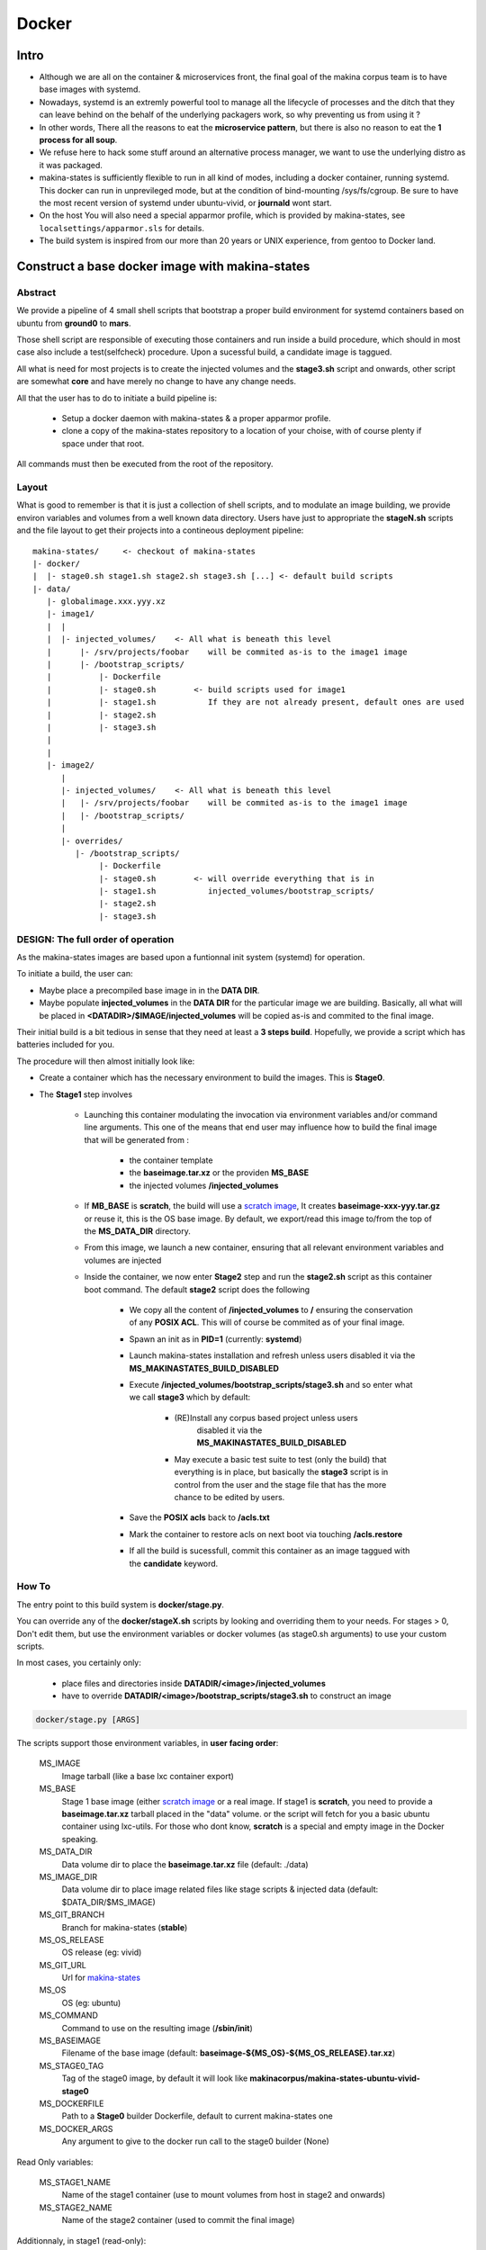 
.. _build_docker:

Docker
=======

Intro
-------
- Although we are all on the container & microservices front, the final goal
  of the makina corpus team is to have base images with systemd.
- Nowadays, systemd is an extremly powerful tool to manage all the lifecycle
  of processes and the ditch that they can leave behind on the behalf of
  the underlying packagers work, so why preventing us from using it ?
- In other words, There all the reasons to eat the **microservice pattern**, but
  there is also no reason to eat the **1 process for all soup**.
- We refuse here to hack some stuff around an alternative process manager,
  we want to use the underlying distro as it was packaged.

- makina-states is sufficiently flexible to run in all kind of modes, including
  a docker container, running systemd. This docker can run in unprevileged mode,
  but at the condition of bind-mounting /sys/fs/cgroup. Be sure to have the most
  recent version of systemd under ubuntu-vivid, or **journald** wont start.

- On the host You will also need a special apparmor profile,
  which is provided by makina-states, see ``localsettings/apparmor.sls`` for details.

- The build system is inspired from our more than 20 years or UNIX experience, from
  gentoo to Docker land.


Construct a base docker image with makina-states
---------------------------------------------------
Abstract
++++++++++
We provide a pipeline of 4 small shell scripts that bootstrap a proper
build environment for systemd containers based on ubuntu from **ground0** to
**mars**.

Those shell script are responsible of executing those containers
and run inside a build procedure, which should in most case also include
a test(selfcheck) procedure. Upon a sucessful build, a candidate image
is taggued.

All what is need for most projects is to create the injected volumes and the
**stage3.sh** script and onwards, other script are somewhat **core** and have
merely no change to have any change needs.

All that the user has to do to initiate a build pipeline is:

 - Setup a docker daemon with makina-states & a proper apparmor profile.
 - clone a copy of the makina-states repository to a location of your choise,
   with of course plenty if space under that root.

All commands must then be executed from the root of the repository.


Layout
++++++
What is good to remember is that it is just a collection of shell scripts, and
to modulate an image building, we provide environ variables and volumes from
a well known data directory.
Users have just to appropriate the **stageN.sh** scripts and the file layout
to get their projects into a contineous deployment pipeline::

 makina-states/     <- checkout of makina-states
 |- docker/
 |  |- stage0.sh stage1.sh stage2.sh stage3.sh [...] <- default build scripts
 |- data/
    |- globalimage.xxx.yyy.xz
    |- image1/
    |  |
    |  |- injected_volumes/    <- All what is beneath this level
    |      |- /srv/projects/foobar    will be commited as-is to the image1 image
    |      |- /bootstrap_scripts/
    |          |- Dockerfile
    |          |- stage0.sh        <- build scripts used for image1
    |          |- stage1.sh           If they are not already present, default ones are used
    |          |- stage2.sh
    |          |- stage3.sh
    |
    |
    |- image2/
       |
       |- injected_volumes/    <- All what is beneath this level
       |   |- /srv/projects/foobar    will be commited as-is to the image1 image
       |   |- /bootstrap_scripts/
       |
       |- overrides/
          |- /bootstrap_scripts/
               |- Dockerfile
               |- stage0.sh        <- will override everything that is in
               |- stage1.sh           injected_volumes/bootstrap_scripts/
               |- stage2.sh
               |- stage3.sh

DESIGN: The full order of operation
++++++++++++++++++++++++++++++++++++++
As the makina-states images are based upon a funtionnal init system (systemd)
for operation.

To initiate a build, the user can:

- Maybe place a precompiled base image in in the **DATA DIR**.
- Maybe populate **injected_volumes** in the **DATA DIR** for the particular
  image we are building. Basically,
  all what will be placed in **<DATADIR>/$IMAGE/injected_volumes** will
  be copied as-is and commited to the final image.

Their initial build is a bit tedious in sense that they need at least a **3 steps build**.
Hopefully, we provide a script which has batteries included for you.

The procedure will then almost initially look like:

- Create a container which has the necessary environment to build the images.
  This is **Stage0**.
- The **Stage1** step involves

    - Launching this container modulating the invocation via
      environment variables and/or command line arguments.
      This one of the means that end user may influence how to build the final image
      that will be generated from :

        - the container template
        - the **baseimage.tar.xz** or the providen **MS_BASE**
        - the injected volumes **/injected_volumes**

    - If **MB_BASE** is **scratch**, the build will use
      a `scratch image`_,
      It creates **baseimage-xxx-yyy.tar.gz** or reuse it,
      this is the OS base image.
      By default, we export/read this image to/from the top of
      the **MS_DATA_DIR** directory.
    - From this image, we launch a new container, ensuring that all
      relevant environment variables and volumes are injected
    - Inside the container, we now enter **Stage2** step and run the
      **stage2.sh** script as this container boot command.
      The default **stage2** script does the following

        - We copy all the content of **/injected_volumes** to **/** ensuring
          the conservation of any **POSIX ACL**. This will of course
          be commited as of your final image.

          .. note:

              We are not using the **ADD** Dockerfile instruction for
              stage1 because it does not conserve **POSIX ACLS**.
              Those acls are heavily used in makina-states setups.

        - Spawn an init as in **PID=1** (currently: **systemd**)
        - Launch makina-states installation and refresh unless users
          disabled it via the **MS_MAKINASTATES_BUILD_DISABLED**
        - Execute **/injected_volumes/bootstrap_scripts/stage3.sh**
          and so enter what we call **stage3**  which by default:

            - (RE)Install any corpus based project unless users
               disabled it via the **MS_MAKINASTATES_BUILD_DISABLED**
            - May execute a basic test suite to test (only the build) that
              everything is in place, but basically the **stage3** script
              is in control from the user and the stage file that has
              the more chance to be edited by users.

        - Save the **POSIX acls** back to **/acls.txt**
        - Mark the container to restore acls on next boot via touching **/acls.restore**
        - If all the build is sucessfull, commit this container
          as an image taggued with the **candidate** keyword.

How To
++++++++++
The entry point to this build system is **docker/stage.py**.

You can override any of the **docker/stageX.sh** scripts by looking and overriding
them to your needs.
For stages > 0, Don't edit them, but use the environment
variables or docker volumes (as stage0.sh arguments) to use your custom scripts.

In most cases, you certainly only:

 - place files and directories inside **DATADIR/<image>/injected_volumes**
 - have to override **DATADIR/<image>/bootstrap_scripts/stage3.sh**
   to construct an image

.. code-block:: bash

    docker/stage.py [ARGS]

The scripts support those environment variables, in **user facing order**:

    MS_IMAGE
        Image tarball (like a base lxc container export)
    MS_BASE
        Stage 1 base image (either `scratch image`_ or a real image.
        If stage1 is **scratch**, you need to provide a **baseimage.tar.xz**
        tarball placed in the "data" volume.
        or the script will fetch for you a basic ubuntu container using
        lxc-utils. For those who dont know, **scratch** is a special
        and empty image in the Docker speaking.
    MS_DATA_DIR
        Data volume dir to place the **baseimage.tar.xz** file (default: ./data)
    MS_IMAGE_DIR
        Data volume dir to place image related files like stage scripts & injected data
        (default: $DATA_DIR/$MS_IMAGE)
    MS_GIT_BRANCH
        Branch for makina-states (**stable**)
    MS_OS_RELEASE
        OS release (eg: vivid)
    MS_GIT_URL
        Url for `makina-states <https://github.com/makinacorpus/makina-states>`_
    MS_OS
        OS (eg: ubuntu)
    MS_COMMAND
        Command to use on the resulting image (**/sbin/init**)
    MS_BASEIMAGE
        Filename of the base image
        (default: **baseimage-${MS_OS}-${MS_OS_RELEASE}.tar.xz**)
    MS_STAGE0_TAG
        Tag of the stage0 image, by default it will look like
        **makinacorpus/makina-states-ubuntu-vivid-stage0**
    MS_DOCKERFILE
        Path to a **Stage0** builder Dockerfile,
        default to current makina-states one
    MS_DOCKER_ARGS
        Any argument to give to the docker run call to the stage0 builder (None)

Read Only variables:

    MS_STAGE1_NAME
        Name of the stage1 container (use to mount volumes from host in stage2
        and onwards)
    MS_STAGE2_NAME
        Name of the stage2 container  (used to commit the final image)

Additionnaly, in stage1 (read-only):

    MS_IMAGE_CANDIDATE
        Tag of the Image to commit if the build is sucessful,
        default to **$MS_IMAGE:candidate**

You can feed the image with preconfigured pillars & project trees
by creating files inside for example:

    - **<DATADIR>/<IMAGE_NAME>/injected_volumes/srv/pillar**
    - **<DATADIR>/<IMAGE_NAME>/injected_volumes/srv/mastersalt-pillar**
    - **<DATADIR>/<IMAGE_NAME>/injected_volumes/srv/projects**

Those pillars, if given will be fullycommited to the image.
Technically, all what is behind **injected_volumes** is copied, via rsync
with ACL support to the image.

**docker/stage.py** can also take any argument that will be used
in the docker run command. Any environment knob defined via CLI args will
override variable setted via environment variables.

Indeed, it is via this trick that you can influence on the behavior of the
**docker_build_stage2.sh** (**Stage2**) script and **onwards** stages.

.. code-block:: bash

    export MS_IMAGE="mycompany/myimage"
    docker/stage.py \
     -v $PWD:/docker/data \
     -v /path/to/custom/docker_build_stage2.sh:/bootstrap_scripts/docker_build_stage2.sh\
     -v /path/to/custom/docker_build_stage3.sh:/bootstrap_scripts/docker_build_stage3.sh

If you do not want to use an empty base image (for example a prebuilt makina-states
image), you can use **MS_BASE** to indicate your base

.. code-block:: bash

    mkdir data
    export MS_BASE="mycompany/myimage"
    docker/stage.py \
      -v $PWD/data:/docker/data \
      -v /path/to/docker_build.sh:/bootstrap_scripts/docker_build.sh

OR

.. code-block:: bash

    docker/stage.py \
        -e MS_BASE="mycompany/myimage"
        -v $PWD:/docker/data \
        -v /path/to/docker_build.sh:/bootstrap_scripts/docker_build.sh

.. _scratch image: https://docs.docker.com/articles/baseimages/#creating-a-simple-base-image-using-scratch

Adding data files to commited image
---------------------------------------
Anything (file, dir, symlink) that is placed in the **injected_volumes** image data directory will be commited with the image.

The files are copied before **stage2** execution, thus you have them available at build time.

All you have to do is to place what you want to go in your imag in this location::

    DATADIR/<IMAGE>/injected_volumes/<stuff>

For example, you will have to place your **fic.txt** in the "**project2** image in, that will live in /foo::

    /srv/mastersalt/makina-states/data/project2/injected_volumes/foo/fic.txt

The principal application is to inject your project code and it's pillar configuration::

    /srv/mastersalt/makina-states/data/project2/injected_volumes/srv/projects/project2/project/...
    /srv/mastersalt/makina-states/data/project2/injected_volumes/srv/projects/project2/pillar/init.sls

Overriding stage scripts
-----------------------------
Anything that is placed in the **overrides** image data directory will override things which are placed
at first in the **injected_volumes** directory.

The reasoning of this is to provide a simple mean to give custom stage scripts while most user can still use default script files.

For example, if you want to override for example the **stage3** script,
all you have to do is to place a script in the datadir, in this location::

    DATADIR/<IMAGE>/overrides/injected_volumes/bootstrap_scripts/<stage>

For example, you will have to place your **stage3.sh** brewed copy override the **stage3** in the **project2** image in::

    /srv/mastersalt/makina-states/data/project2/overrides/injected_volumes/bootstrap_scripts/stage3.sh

Assuming that your makina-states installation copy is installed in **/srv/mastersalt**.

Subdirectories are supported as well (for subrepos).

Eg, for example, you will have to place your **stage3.sh** brewed copy override the **stage3** in the "**mycy/p2** image in::

    /srv/mastersalt/makina-states/data/mycy/p2/overrides/injected_volumes/bootstrap_scripts/stage3.sh



Full example
-------------
- Install docker from any mean

- Replace docker by makina-corpus version (1.7+), we have modified it to allow to use a custom
  apparmor profile instead of inject it's own and broken one.
  The sources are `here@github <https://github.com/makinacorpus/docker.git>`_.
  We provide a `prebuilt binary for linux <https://github.com/makinacorpus/docker/releases/download/mc_1/docker>`_.

- Clone makina-states, even if not installing it on you host
::

    mkdir /srv/mastersalt && cd /srv/mastersalt
    git clone http://github.com/makinacorpus/makina-states.git

